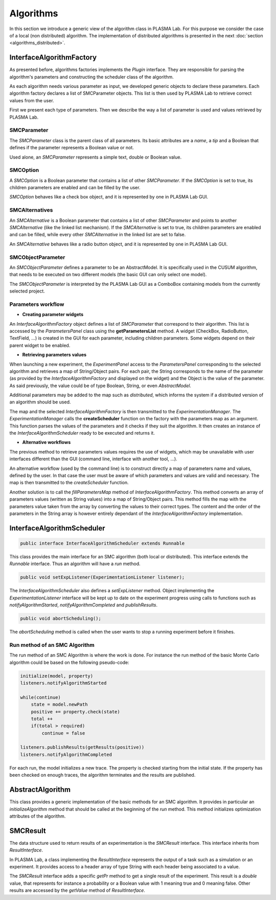 Algorithms
==========

In this section we introduce a generic view of the algorithm class in PLASMA
Lab. For this purpose we consider the case of a local (non distributed)
algorithm. The implementation of distributed algorithms is presented in the next :doc:`section <algorithms_distributed>`.

InterfaceAlgorithmFactory
^^^^^^^^^^^^^^^^^^^^^^^^^

As presented before, algorithms factories implements the *Plugin* interface.
They are responsible for parsing the algorithm's parameters and constructing the scheduler class of the algorithm.

As each algorithm needs various parameter as input, we developed generic
objects to declare these parameters. Each algorithm factory declares a
list of SMCParameter objects. This list is then used by PLASMA Lab to
retrieve correct values from the user.

First we present each type of parameters. Then we describe the way a
list of parameter is used and values retrieved by PLASMA Lab.

SMCParameter
------------

The *SMCParameter* class is the parent class of all parameters. Its
basic attributes are a *name*, a *tip* and a Boolean that defines if the parameter
represents a Boolean value or not.

Used alone, an *SMCParameter* represents a simple text, double or Boolean value.

SMCOption
---------

A *SMCOption* is a Boolean parameter that contains a list of other
*SMCParameter*. If the *SMCOption* is set to true, its children parameters
are enabled and can be filled by the user.

*SMCOption* behaves like a check box object, and it is represented by one in PLASMA Lab GUI.

SMCAlternatives
---------------

An *SMCAlternative* is a Boolean parameter that contains a list of other
*SMCParameter* and points to another *SMCAlternative* (like the linked list mechanism).
If the *SMCAlternative* is set to true, its children parameters are enabled and can be filled, while every other
*SMCAlternative* in the linked list are set to false.

An *SMCAlternative* behaves like a radio button object, and it is represented by one in PLASMA Lab GUI.

SMCObjectParameter
------------------

An *SMCObjectParameter* defines a parameter to be an AbstractModel. It is
specifically used in the CUSUM algorithm, that needs to be executed on
two different models (the basic GUI can only select one model).

The *SMCObjectParameter* is interpreted by the PLASMA Lab GUI as a
ComboBox containing models from the currently selected project.

Parameters workflow
-------------------

- **Creating parameter widgets**

An *InterfaceAlgorithmFactory* object defines a list of *SMCParameter* that correspond to their algorithm.
This list is accessed by the *ParametersPanel* class using the **getParametersList** method.
A widget (CheckBox, RadioButton, TextField, ...) is created in the GUI for each parameter, including children
parameters. Some widgets depend on their parent widget to be enabled.

- **Retrieving parameters values**

When launching a new experiment, the *ExperimentPanel* access to the
*ParametersPanel* corresponding to the selected algorithm and retrieves a
map of String/Object pairs. For each pair, the String corresponds to
the name of the parameter (as provided by the *InterfaceAlgorithmFactory* and
displayed on the widget) and the Object is the value of the parameter.
As said previously, the value could be of type Boolean, String, or even
*AbstractModel*.

Additional parameters may be added to the map such as *distributed*,
which informs the system if a distributed version of an algorithm should
be used.

The map and the selected *InterfaceAlgorithmFactory* is then transmitted to the
*ExperimentationManager*. The *ExperimentationManager* calls the
**createScheduler** function on the factory with the parameters map as an argument.
This function parses the values of the parameters and it checks if they suit the algorithm.
It then creates an instance of the *InterfaceAlgorithmScheduler* ready to be executed and returns it.

- **Alternative workflows**

The previous method to retrieve parameters values requires the use of widgets,
which may be unavailable with user interfaces different than the GUI (command line, interface with another tool, ...).

An alternative workflow (used by the command line) is to construct directly a map of parameters name and values,
defined by the user. In that case the user must be aware of which parameters and values are valid and necessary.
The map is then transmitted to the *createScheduler* function.

Another solution is to call the *fillParametersMap* method of *InterfaceAlgorithmFactory*.
This method converts an array of parameters values (written as String values) into a map of String/Object pairs. 
This method fills the map with the parameters value taken from the array by converting the values to their correct types.
The content and the order of the parameters in the String array is however entirely dependant of the *InterfaceAlgorithmFactory* implementation.

InterfaceAlgorithmScheduler
^^^^^^^^^^^^^^^^^^^^^^^^^^^

.. code:: java

        public interface InterfaceAlgorithmScheduler extends Runnable

This class provides the main interface for an SMC algorithm (both local or distributed).
This interface extends the *Runnable* interface. 
Thus an algorithm will have a *run* method.

.. code:: java

        public void setExpListener(ExperimentationListener listener);

The *InterfaceAlgorithmScheduler* also defines a *setExpListener* method.
Object implementing the *ExperimentationListener* interface will be kept
up to date on the experiment progress using calls to functions such
as *notifyAlgorithmStarted*, *notifyAlgorithmCompleted* and *publishResults*.

.. code:: java

        public void abortScheduling();

The *abortScheduling* method is called when the user wants to stop a
running experiment before it finishes.


Run method of an SMC Algorithm
------------------------------

The run method of an SMC Algorithm is where the work is done. For instance the run
method of the basic Monte Carlo algorithm could be based on the following pseudo-code:

.. code:: java

        initialize(model, property)
        listeners.notifyAlgorithmStarted

        while(continue)
            state = model.newPath
            positive += property.check(state)
            total ++
            if(total > required)
                continue = false

        listeners.publishResults(getResults(positive))
        listeners.notifyAlgorithmCompleted

For each run, the model initializes a new trace. The property is
checked starting from the initial state. If the property has been
checked on enough traces, the algorithm terminates and the results are
published.

AbstractAlgorithm
^^^^^^^^^^^^^^^^^

This class provides a generic implementation of the basic methods for an SMC algorithm.
It provides in particular an *initializeAlgorithm* method that should be called at the beginning of the *run* method.
This method initializes optimization attributes of the algorithm. 

SMCResult
^^^^^^^^^

The data structure used to return results of an experimentation is the
*SMCResult* interface. This interface inherits from *ResultInterface*.

In PLASMA Lab, a class implementing the *ResultInterface* represents the
output of a task such as a simulation or an experiment. It provides
access to a header array of type String with each header being
associated to a value.

The *SMCResult* interface adds a specific *getPr* method to get a single result of the experiment.
This result is a *double* value, that represents for instance a probability or a Boolean value
with 1 meaning true and 0 meaning false.
Other results are accessed by the *getValue* method of *ResultInterface*.
